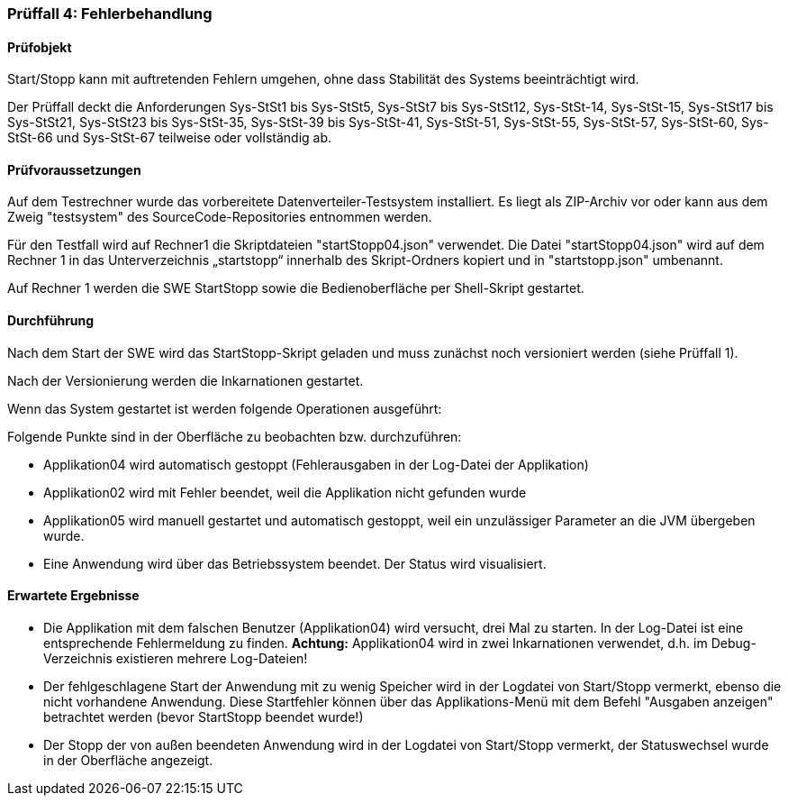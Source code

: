 === Prüffall 4: Fehlerbehandlung

==== Prüfobjekt

Start/Stopp kann mit auftretenden Fehlern umgehen, ohne dass Stabilität des Systems beeinträchtigt wird.

Der Prüffall deckt die Anforderungen Sys-StSt1 bis Sys-StSt5, Sys-StSt7 bis Sys-StSt12, Sys-StSt-14, Sys-StSt-15, Sys-StSt17 bis Sys-StSt21, Sys-StSt23 bis Sys-StSt-35, Sys-StSt-39 bis Sys-StSt-41, Sys-StSt-51, Sys-StSt-55, Sys-StSt-57, Sys-StSt-60, Sys-StSt-66 und Sys-StSt-67 teilweise oder vollständig ab.

==== Prüfvoraussetzungen

Auf dem Testrechner wurde das vorbereitete Datenverteiler-Testsystem installiert. Es liegt als ZIP-Archiv vor oder kann aus dem Zweig "testsystem" des SourceCode-Repositories entnommen werden.

Für den Testfall wird auf Rechner1 die Skriptdateien "startStopp04.json" verwendet. 
Die Datei "startStopp04.json" wird auf dem Rechner 1 in das Unterverzeichnis „startstopp“ innerhalb des Skript-Ordners kopiert und in "startstopp.json" umbenannt. 

Auf Rechner 1 werden die SWE StartStopp sowie die Bedienoberfläche per Shell-Skript gestartet.

==== Durchführung

Nach dem Start der SWE wird das StartStopp-Skript geladen und muss zunächst noch versioniert werden (siehe Prüffall 1).

Nach der Versionierung werden die Inkarnationen gestartet. 

Wenn das System gestartet ist werden folgende Operationen ausgeführt:

Folgende Punkte sind in der Oberfläche zu beobachten bzw. durchzuführen:

* Applikation04 wird automatisch gestoppt (Fehlerausgaben in der Log-Datei der Applikation)
* Applikation02 wird mit Fehler beendet, weil die Applikation nicht gefunden wurde
* Applikation05 wird manuell gestartet und automatisch gestoppt, weil ein unzulässiger Parameter an die JVM übergeben wurde.
* Eine Anwendung wird über das Betriebssystem beendet. Der Status wird visualisiert. 

==== Erwartete Ergebnisse

* Die Applikation mit dem falschen Benutzer (Applikation04) wird versucht, drei Mal zu starten. In der Log-Datei ist eine entsprechende Fehlermeldung zu finden. **Achtung:** Applikation04 wird in zwei Inkarnationen verwendet, d.h. im Debug-Verzeichnis existieren mehrere Log-Dateien!
* Der fehlgeschlagene Start der Anwendung mit zu wenig Speicher wird in der Logdatei von Start/Stopp vermerkt, ebenso die nicht vorhandene Anwendung. Diese Startfehler können über das Applikations-Menü mit dem Befehl "Ausgaben anzeigen" betrachtet werden (bevor StartStopp beendet wurde!)
* Der Stopp der von außen beendeten Anwendung wird in der Logdatei von Start/Stopp vermerkt, der Statuswechsel wurde in der Oberfläche angezeigt.
